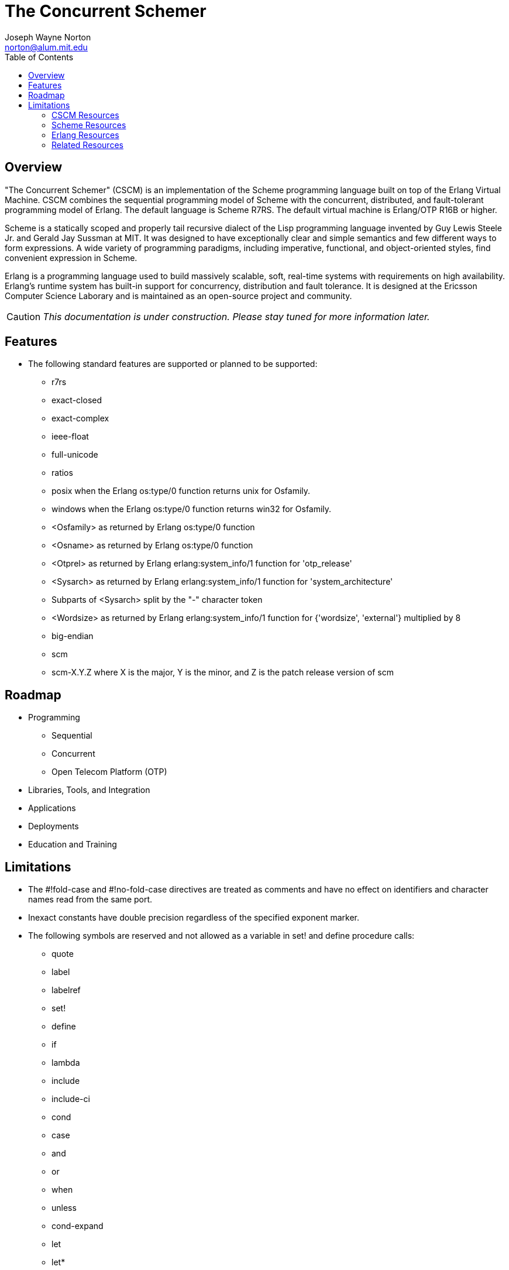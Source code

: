 // -*- Doc -*-
// vim: set syntax=asciidoc:

= The Concurrent Schemer
Joseph Wayne Norton <norton@alum.mit.edu>
:Author Initials: JWN
:toc2:
:icons:
:website: http://the-concurrent-schemer.github.com/scm-doc/
:backend: bootstrap-docs
:link-assets:

== Overview

"The Concurrent Schemer" (CSCM) is an implementation of the Scheme
programming language built on top of the Erlang Virtual Machine.  CSCM
combines the sequential programming model of Scheme with the
concurrent, distributed, and fault-tolerant programming model of
Erlang.  The default language is Scheme R7RS.  The default virtual
machine is Erlang/OTP R16B or higher.

Scheme is a statically scoped and properly tail recursive dialect of
the Lisp programming language invented by Guy Lewis Steele Jr. and
Gerald Jay Sussman at MIT.  It was designed to have exceptionally
clear and simple semantics and few different ways to form expressions.
A wide variety of programming paradigms, including imperative,
functional, and object-oriented styles, find convenient expression in
Scheme.

Erlang is a programming language used to build massively scalable,
soft, real-time systems with requirements on high availability.
Erlang's runtime system has built-in support for concurrency,
distribution and fault tolerance.  It is designed at the Ericsson
Computer Science Laborary and is maintained as an open-source project
and community.

CAUTION: _This documentation is under construction.  Please stay tuned
for more information later._

== Features

- The following standard features are supported or planned to be
  supported:

  * +r7rs+
  * +exact-closed+
  * +exact-complex+
  * +ieee-float+
  * +full-unicode+
  * +ratios+
  * +posix+ when the Erlang +os:type/0+ function returns +unix+ for
    +Osfamily+.
  * +windows+ when the Erlang +os:type/0+ function returns +win32+ for
    +Osfamily+.
  * +<Osfamily>+ as returned by Erlang os:type/0 function
  * +<Osname>+ as returned by Erlang os:type/0 function
  * +<Otprel>+ as returned by Erlang erlang:system_info/1 function for
    +'otp_release'+
  * +<Sysarch>+ as returned by Erlang erlang:system_info/1 function
    for +'system_architecture'+
  * Subparts of +<Sysarch>+ split by the "-" character token
  * +<Wordsize>+ as returned by Erlang erlang:system_info/1 function
    for +{'wordsize', 'external'}+ multiplied by 8
  * +big-endian+
  * +scm+
  * +scm-X.Y.Z+ where X is the major, Y is the minor, and Z is the
    patch release version of scm

== Roadmap

- Programming
  * Sequential
  * Concurrent
  * Open Telecom Platform (OTP)
- Libraries, Tools, and Integration
- Applications
- Deployments
- Education and Training

== Limitations

- The +#!fold-case+ and +#!no-fold-case+ directives are treated as
  comments and have no effect on identifiers and character names read
  from the same port.

- Inexact constants have double precision regardless of the specified
  exponent marker.

- The following symbols are reserved and not allowed as a variable in
  +set!+ and +define+ procedure calls:

  * +quote+
  * +label+
  * +labelref+
  * +set!+
  * +define+
  * +if+
  * +lambda+
  * +include+
  * +include-ci+
  * +cond+
  * +case+
  * +and+
  * +or+
  * +when+
  * +unless+
  * +cond-expand+
  * +let+
  * +let*+
  * +letrec+
  * +letrec*+
  * +let-values+
  * +let*-values+
  * +begin+
  * +do+
  * +make-parameter+
  * +parameterize+
  * +guard+
  * +quasiquotation+
  * +unquote+
  * +unquote-splicing+

- The following +(scheme base)+ library exports are not supported:
  * +set-car!+
  * +set-cdr!+
  * +list-set!+

// == Quickstart
//
// To download and build the scm application in one shot, please follow
// this recipe:
//
// ------
// $ mkdir working-directory-name
// $ cd working-directory-name
// $ git clone https://github.com/the-concurrent-schemer/scm.git scm
// $ cd scm
// $ make deps clean compile
// ------
//
// - start REPL
// - eval an expression
// - compile a source file or files
// - ...

[bibliography]
=== CSCM Resources

An incomplete list of CSCM resources.

- website
- faq
- documentation
  * user's guide
  * contributor's guide
  * sample code and sample applications
- community mailing list
  * announce
  * questions
  * bugs
  * patches
- contributor site
  * source code repositories
  * issue tracker

[bibliography]
=== Scheme Resources

An incomplete list of Scheme resources.

[bibliography]
.Books
- [[[SICP]]] Structure and Interpretation of Computer Programs.
  http://mitpress.mit.edu/sicp/

[bibliography]
.Specifications
- [[[RNRS]]] Scheme Reports Process. http://www.scheme-reports.org

- [[[R7RS]]] R7RS _Draft_. 'Revised 7th Report on the Algorithmic
  Language
  Scheme'. http://www.scheme-reports.org/2012/working-group-1.html

[bibliography]
.Websites
- [[[SCMPEDIA]]] Scheme (programming
  language). http://en.wikipedia.org/wiki/Scheme_(programming_language)[http://en.wikipedia.org/wiki/Scheme_(programming_language)]

- [[[MITSCM]]] Scheme. 'MIT/GNU
  Scheme'. http://groups.csail.mit.edu/mac/projects/scheme/index.html

- [[[SCMORG]]] '(schemers . org): an improper list of Scheme
  resources. http://www.schemers.org

- [[[SCMWIKI]]]
  Commmunity-Scheme-Wiki. http://community.schemewiki.org

[bibliography]
=== Erlang Resources

An incomplete list of Erlang resources.

[bibliography]
.Books
- [[[JAERLANG]]] Programming Erlang: Software for a Concurrent World.
  http://pragprog.com/book/jaerlang/programming-erlang

- [[[LYSE]]] Learn You Some Erlang for great good! http://learnyousomeerlang.com

[bibliography]
.Websites
- [[[ERLPEDIA]]] Erlang (programming
  language). http://en.wikipedia.org/wiki/Erlang_(programming_language)[http://en.wikipedia.org/wiki/Erlang_(programming_language)]

- [[[ERLANG]]] ERLANG programming language. http://www.erlang.org

- [[[EUC]]] Erlang User Conference. http://www.erlang.org/euc

- [[[EFACTORY]]] Erlang Factory. http://erlang-factory.com/

- [[[ACMERLANG]]] ACM SIGPLAN Erlang
  Workshops. http://www.erlang.org/workshop

[bibliography]
=== Related Resources

An incomplete list of related resources.

- [[[ELIXIR]]] elixir. http://elixir-lang.org

- [[[LFE]]] Lisp Flavored Erlang. http://lfe.github.com

- [[[TERMITE]]] Termite Scheme. http://code.google.com/p/termite/

